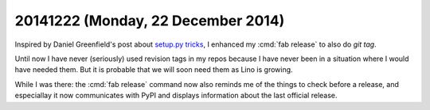 ===================================
20141222 (Monday, 22 December 2014)
===================================

Inspired by Daniel Greenfield's post about `setup.py tricks
<http://www.pydanny.com/python-dot-py-tricks.html>`_, I enhanced my
:cmd:`fab release` to also do `git tag`. 

Until now I have never (seriously) used revision tags in my repos
because I have never been in a situation where I would have needed
them.  But it is probable that we will soon need them as Lino is
growing.  

While I was there: the :cmd:`fab release` command now also reminds me
of the things to check before a release, and especiallay it now
communicates with PyPI and displays information about the last
official release.
